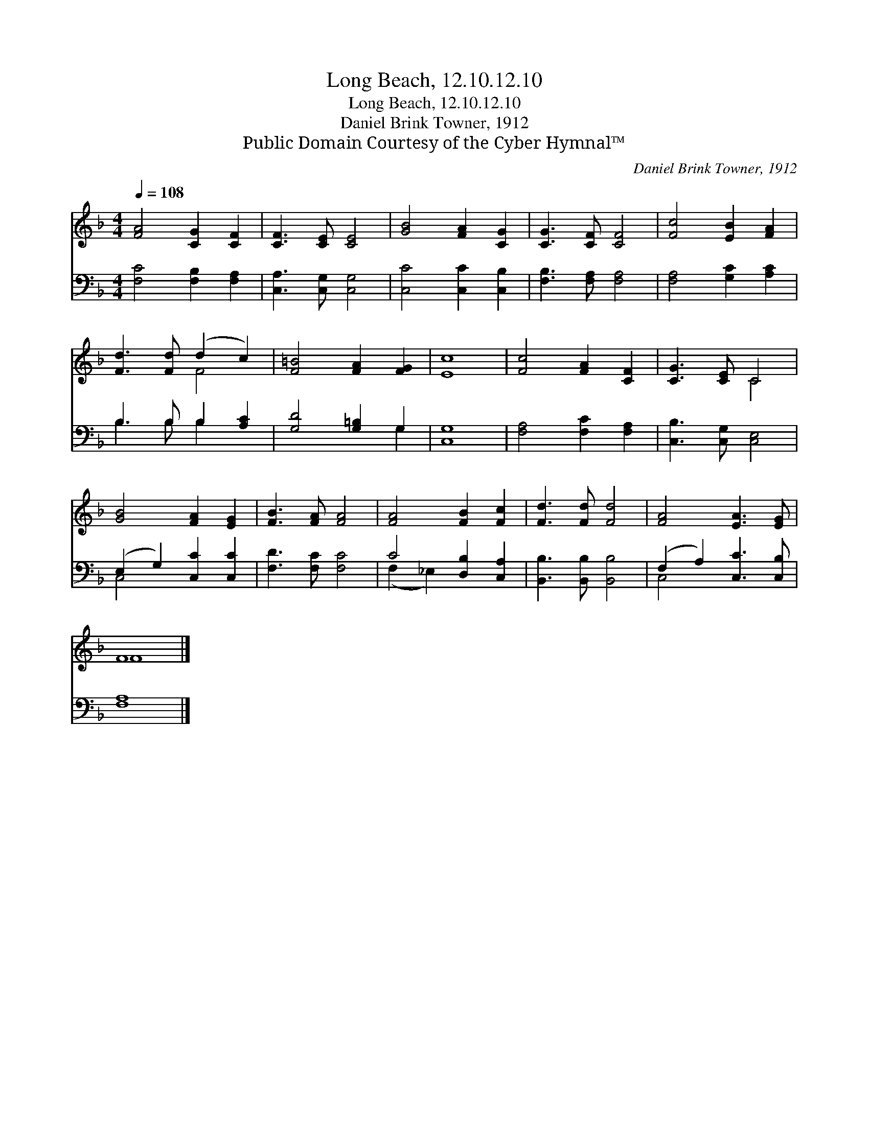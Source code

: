 X:1
T:Long Beach, 12.10.12.10
T:Long Beach, 12.10.12.10
T:Daniel Brink Towner, 1912
T:Public Domain Courtesy of the Cyber Hymnal™
C:Daniel Brink Towner, 1912
Z:Public Domain
Z:Courtesy of the Cyber Hymnal™
%%score ( 1 2 ) ( 3 4 )
L:1/8
Q:1/4=108
M:4/4
K:F
V:1 treble 
V:2 treble 
V:3 bass 
V:4 bass 
V:1
 [FA]4 [CG]2 [CF]2 | [CF]3 [CE] [CE]4 | [GB]4 [FA]2 [CG]2 | [CG]3 [CF] [CF]4 | [Fc]4 [EB]2 [FA]2 | %5
 [Fd]3 [Fd] (d2 c2) | [F=B]4 [FA]2 [FG]2 | [Ec]8 | [Fc]4 [FA]2 [CF]2 | [CG]3 [CE] C4 | %10
 [GB]4 [FA]2 [EG]2 | [FB]3 [FA] [FA]4 | [FA]4 [FB]2 [Fc]2 | [Fd]3 [Fd] [Fd]4 | [FA]4 [EA]3 [EG] | %15
 F8 |] %16
V:2
 x8 | x8 | x8 | x8 | x8 | x4 F4 | x8 | x8 | x8 | x4 C4 | x8 | x8 | x8 | x8 | x8 | F8 |] %16
V:3
 [F,C]4 [F,B,]2 [F,A,]2 | [C,A,]3 [C,G,] [C,G,]4 | [C,C]4 [C,C]2 [C,B,]2 | [F,B,]3 [F,A,] [F,A,]4 | %4
 [F,A,]4 [G,C]2 [A,C]2 | B,3 B, B,2 [A,C]2 | [G,D]4 [G,=B,]2 G,2 | [C,G,]8 | %8
 [F,A,]4 [F,C]2 [F,A,]2 | [C,B,]3 [C,G,] [C,E,]4 | (E,2 G,2) [C,C]2 [C,C]2 | [F,D]3 [F,C] [F,C]4 | %12
 C4 [D,B,]2 [C,A,]2 | [B,,B,]3 [B,,B,] [B,,B,]4 | (F,2 A,2) [C,C]3 [C,B,] | [F,A,]8 |] %16
V:4
 x8 | x8 | x8 | x8 | x8 | B,3 B, B,2 x2 | x6 G,2 | x8 | x8 | x8 | C,4 x4 | x8 | (F,2 _E,2) x4 | %13
 x8 | C,4 x4 | x8 |] %16

